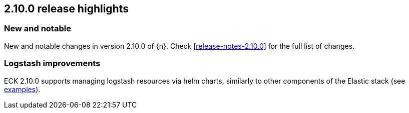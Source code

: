 [[release-highlights-2.10.0]]
== 2.10.0 release highlights

[float]
[id="{p}-2100-new-and-notable"]
=== New and notable

New and notable changes in version 2.10.0 of {n}. Check <<release-notes-2.10.0>> for the full list of changes.

[float]
[id="{p}-2100-logstash"]
=== Logstash improvements

ECK 2.10.0 supports managing logstash resources via helm charts, similarly to other components of the Elastic stack (see https://github.com/elastic/cloud-on-k8s/tree/main/deploy/eck-stack/charts/eck-logstash/examples[examples]). 
